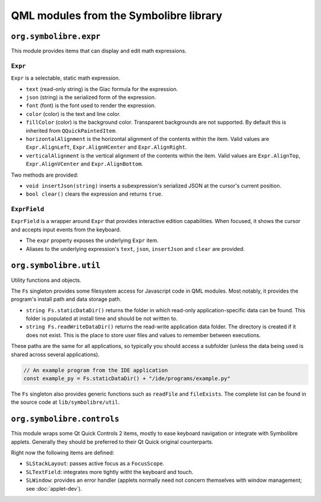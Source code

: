 .. Copyright 2018-2020 Symbolibre authors <https://symbolibre.org>
.. SPDX-License-Identifier: CC-BY-SA-4.0

=======================================
QML modules from the Symbolibre library
=======================================

-----------------------
``org.symbolibre.expr``
-----------------------

This module provides items that can display and edit math expressions.

^^^^^^^^
``Expr``
^^^^^^^^

``Expr`` is a selectable, static math expression.

* ``text`` (read-only string) is the Giac formula for the expression.
* ``json`` (string) is the serialized form of the expression.
* ``font`` (font) is the font used to render the expression.
* ``color`` (color) is the text and line color.
* ``fillColor`` (color) is the background color. Transparent backgrounds are
  not supported. By default this is inherited from ``QQuickPaintedItem``.
* ``horizontalAlignment`` is the horizontal alignment of the contents within
  the item. Valid values are ``Expr.AlignLeft``, ``Expr.AlignHCenter`` and
  ``Expr.AlignRight``.
* ``verticalAlignment`` is the vertical alignment of the contents within the
  item. Valid values are ``Expr.AlignTop``, ``Expr.AlignVCenter`` and
  ``Expr.AlignBottom``.

Two methods are provided:

* ``void insertJson(string)`` inserts a subexpression's serialized JSON at the
  cursor's current position.
* ``bool clear()`` clears the expression and returns ``true``.

^^^^^^^^^^^^^
``ExprField``
^^^^^^^^^^^^^

``ExprField`` is a wrapper around ``Expr`` that provides interactive edition
capabilities. When focused, it shows the cursor and accepts input events from
the keyboard.

* The ``expr`` property exposes the underlying ``Expr`` item.
* Aliases to the underlying expression's ``text``, ``json``, ``insertJson`` and
  ``clear`` are provided.

-----------------------
``org.symbolibre.util``
-----------------------

Utility functions and objects.

The ``Fs`` singleton provides some filesystem access for Javascript code in
QML modules. Most notably, it provides the program's install path and data
storage path.

* ``string Fs.staticDataDir()`` returns the folder in which read-only
  application-specific data can be found. This folder is populated at install
  time and should be not written to.
* ``string Fs.readWriteDataDir()`` returns the read-write application data
  folder. The directory is created if it does not exist. This is the place to
  store user files and values to remember between executions.

These paths are the same for all applications, so typically you should access a
subfolder (unless the data being used is shared across several applications).

.. code-block:: javascript

  // An example program from the IDE application
  const example_py = Fs.staticDataDir() + "/ide/programs/example.py"

The ``Fs`` singleton also provides generic functions such as ``readFile`` and
``fileExists``. The complete list can be found in the source code at
``lib/symbolibre/util``.

---------------------------
``org.symbolibre.controls``
---------------------------

This module wraps some Qt Quick Controls 2 items, mostly to ease keyboard
navigation or integrate with Symbolibre applets. Generally they should be
preferred to their Qt Quick original counterparts.

Right now the following items are defined:

* ``SLStackLayout``: passes active focus as a ``FocusScope``.
* ``SLTextField``: integrates more tightly witht the keyboard and touch.
* ``SLWindow``: provides an error handler (applets normally need not concern
  themselves with window management; see :doc:`applet-dev`).
